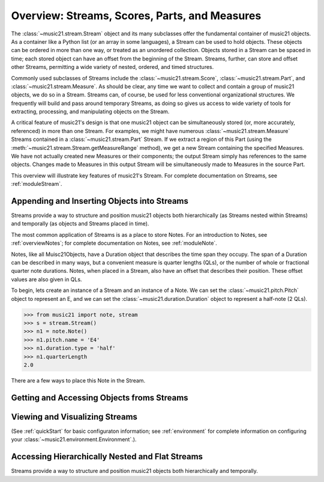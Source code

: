 .. _overviewStreams:


Overview: Streams, Scores, Parts, and Measures
==============================================

The :class:`~music21.stream.Stream` object and its many subclasses offer the fundamental container of music21 objects. As a container like a Python list (or an array in some languages), a Stream can be used to hold objects. These objects can be ordered in more than one way, or treated as an unordered collection. Objects stored in a Stream can be spaced in time; each stored object can have an offset from the beginning of the Stream. Streams, further, can store and offset other Streams, permitting a wide variety of nested, ordered, and timed structures.

Commonly used subclasses of Streams include the :class:`~music21.stream.Score`, :class:`~music21.stream.Part`, and :class:`~music21.stream.Measure`. As should be clear, any time we want to collect and contain a group of music21 objects, we do so in a Stream. Streams can, of course, be used for less conventional organizational structures. We frequently will build and pass around temporary Streams, as doing so gives us access to wide variety of tools for extracting, processing, and manipulating objects on the Stream. 

A critical feature of music21's design is that one music21 object can be simultaneously stored (or, more accurately, referenced) in more than one Stream. For examples, we might have numerous :class:`~music21.stream.Measure` Streams contained in a :class:`~music21.stream.Part` Stream. If we extract a region of this Part (using the :meth:`~music21.stream.Stream.getMeasureRange` method), we get a new Stream containing the specified Measures. We have not actually created new Measures or their components; the output Stream simply has references to the same objects. Changes made to Measures in this output Stream will be simultaneously made to Measures in the source Part. 

This overview will illustrate key features of music21's Stream. For complete documentation on Streams, see :ref:`moduleStream`.



Appending and Inserting Objects into Streams
---------------------------------------------

Streams provide a way to structure and position music21 objects both hierarchically (as Streams nested within Streams) and temporally (as objects and Streams placed in time).

The most common application of Streams is as a place to store Notes. For an introduction to Notes, see :ref:`overviewNotes`; for complete documentation on Notes, see :ref:`moduleNote`.

Notes, like all Muisc21Objects, have a Duration object that describes the time span they occupy. The span of a Duration can be described in many ways, but a convenient measure is quarter lengths (QLs), or the number of whole or fractional quarter note durations. Notes, when placed in a Stream, also have an offset that describes their position. These offset values are also given in QLs. 

To begin, lets create an instance of a Stream and an instance of a Note. We can set the :class:`~music21.pitch.Pitch` object to represent an E, and we can set the :class:`~music21.duration.Duration` object to represent a half-note (2 QLs).

>>> from music21 import note, stream
>>> s = stream.Stream()
>>> n1 = note.Note()
>>> n1.pitch.name = 'E4'
>>> n1.duration.type = 'half'
>>> n1.quarterLength
2.0

There are a few ways to place this Note in the Stream.


Getting and Accessing Objects froms Streams
---------------------------------------------




Viewing and Visualizing Streams
---------------------------------------------


(See :ref:`quickStart` for basic configuraton information; see :ref:`environment` for complete information on configuring your :class:`~music21.environment.Environment`.). 





Accessing Hierarchically Nested and Flat Streams
-------------------------------------------------

Streams provide a way to structure and position music21 objects both hierarchically and temporally.







